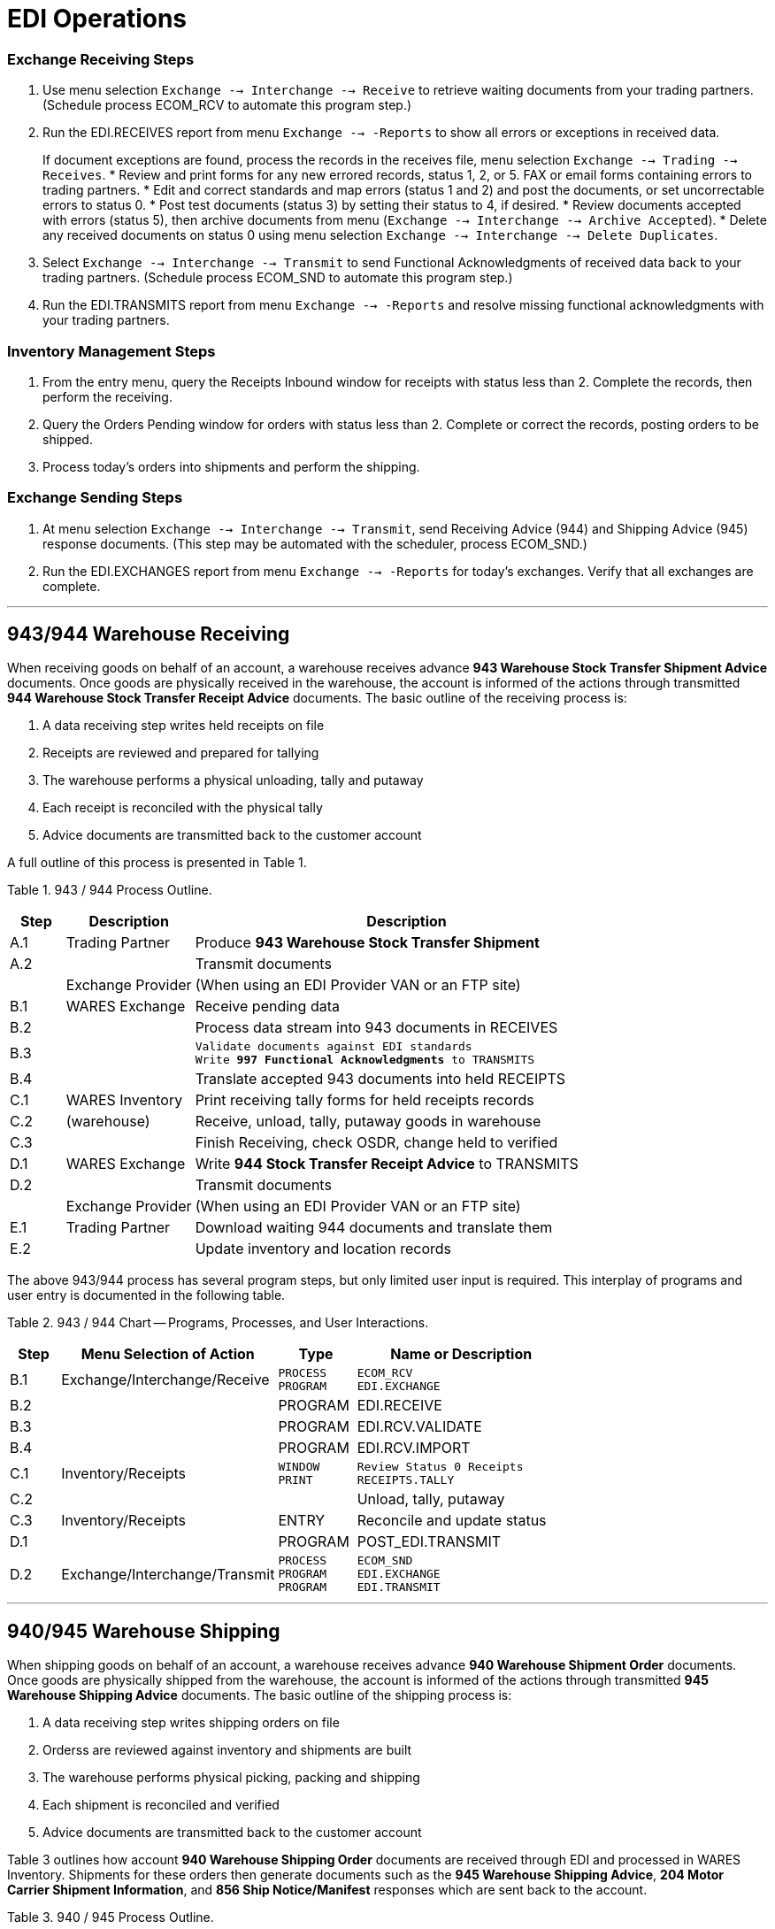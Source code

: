 = EDI Operations

:idprefix:
:idseparator: -
:!example-caption:
:!table-caption:
:page-pagination:

:doctype: book

=== Exchange Receiving Steps

. Use menu selection `Exchange --> Interchange --> Receive` to retrieve
waiting documents from your trading partners. (Schedule process ECOM_RCV
to automate this program step.)
. Run the EDI.RECEIVES report from menu `Exchange --> -Reports` to show
all errors or exceptions in received data.
+
If document exceptions are found, process the records in the receives
file, menu selection `Exchange --> Trading --> Receives`.
* Review and print forms for any new errored records, status 1, 2, or 5.
FAX or email forms containing errors to trading partners.
* Edit and correct standards and map errors (status 1 and 2) and post
the documents, or set uncorrectable errors to status 0.
* Post test documents (status 3) by setting their status to 4, if
desired.
* Review documents accepted with errors (status 5), then archive
documents from menu (`Exchange --> Interchange --> Archive Accepted`).
* Delete any received documents on status 0 using menu selection
`Exchange --> Interchange --> Delete Duplicates`.
. Select `Exchange --> Interchange --> Transmit` to send Functional
Acknowledgments of received data back to your trading partners.
(Schedule process ECOM_SND to automate this program step.)
. Run the EDI.TRANSMITS report from menu `Exchange --> -Reports` and
resolve missing functional acknowledgments with your trading partners.

=== Inventory Management Steps

. From the entry menu, query the Receipts Inbound window for receipts
with status less than 2. Complete the records, then perform the
receiving.
. Query the Orders Pending window for orders with status less than 2.
Complete or correct the records, posting orders to be shipped.
. Process today's orders into shipments and perform the shipping.

=== Exchange Sending Steps

. At menu selection `Exchange --> Interchange --> Transmit`, send
Receiving Advice (944) and Shipping Advice (945) response documents.
(This step may be automated with the scheduler, process ECOM_SND.)
. Run the EDI.EXCHANGES report from menu `Exchange --> -Reports` for
today's exchanges. Verify that all exchanges are complete.

'''''

== 943/944 Warehouse Receiving

When receiving goods on behalf of an account, a warehouse receives
advance *943 Warehouse Stock Transfer Shipment Advice* documents. Once
goods are physically received in the warehouse, the account is informed
of the actions through transmitted *944 Warehouse Stock Transfer Receipt
Advice* documents. The basic outline of the receiving process is:

. A data receiving step writes held receipts on file
. Receipts are reviewed and prepared for tallying
. The warehouse performs a physical unloading, tally and putaway
. Each receipt is reconciled with the physical tally
. Advice documents are transmitted back to the customer account

A full outline of this process is presented in Table 1.

Table 1. 943 / 944 Process Outline.

[width="100%",cols="9%,21%,70%",options="header",]
|===
|Step |Description |Description
|A.1 |Trading Partner |Produce *943 Warehouse Stock Transfer Shipment*

|A.2 | |Transmit documents

| |Exchange Provider |(When using an EDI Provider VAN or an FTP site)

|B.1 |WARES Exchange |Receive pending data

|B.2 | |Process data stream into 943 documents in RECEIVES

|B.3 | a|
[verse]
--
Validate documents against EDI standards
Write *997 Functional Acknowledgments* to TRANSMITS
--

|B.4 | |Translate accepted 943 documents into held RECEIPTS

|C.1 |WARES Inventory |Print receiving tally forms for held receipts
records

|C.2 |(warehouse) |Receive, unload, tally, putaway goods in warehouse

|C.3 | |Finish Receiving, check OSDR, change held to verified

|D.1 |WARES Exchange |Write *944 Stock Transfer Receipt Advice* to
TRANSMITS

|D.2 | |Transmit documents

| |Exchange Provider |(When using an EDI Provider VAN or an FTP site)

|E.1 |Trading Partner |Download waiting 944 documents and translate them

|E.2 | |Update inventory and location records
|===

The above 943/944 process has several program steps, but only limited
user input is required. This interplay of programs and user entry is
documented in the following table.

Table 2. 943 / 944 Chart -- Programs, Processes, and User Interactions.

[width="100%",cols="9%,39%,14%,38%",options="header",]
|===
|Step |Menu Selection of Action |Type |Name or Description
|B.1 |Exchange/Interchange/Receive a|
[verse]
--
PROCESS
PROGRAM
--

a|
[verse]
--
ECOM_RCV
EDI.EXCHANGE
--

|B.2 | |PROGRAM |EDI.RECEIVE
|B.3 | |PROGRAM |EDI.RCV.VALIDATE
|B.4 | |PROGRAM |EDI.RCV.IMPORT
|C.1 |Inventory/Receipts a|
[verse]
--
WINDOW
PRINT
--

a|
[verse]
--
Review Status 0 Receipts
RECEIPTS.TALLY
--

|C.2 | | |Unload, tally, putaway
|C.3 |Inventory/Receipts |ENTRY |Reconcile and update status
|D.1 | |PROGRAM |POST_EDI.TRANSMIT
|D.2 |Exchange/Interchange/Transmit a|
[verse]
--
PROCESS
PROGRAM
PROGRAM
--

a|
[verse]
--
ECOM_SND
EDI.EXCHANGE
EDI.TRANSMIT
--

|===

'''''

== 940/945 Warehouse Shipping

When shipping goods on behalf of an account, a warehouse receives
advance *940 Warehouse Shipment Order* documents. Once goods are
physically shipped from the warehouse, the account is informed of the
actions through transmitted *945 Warehouse Shipping Advice* documents.
The basic outline of the shipping process is:

. A data receiving step writes shipping orders on file
. Orderss are reviewed against inventory and shipments are built
. The warehouse performs physical picking, packing and shipping
. Each shipment is reconciled and verified
. Advice documents are transmitted back to the customer account

Table 3 outlines how account *940 Warehouse Shipping Order* documents
are received through EDI and processed in WARES Inventory. Shipments for
these orders then generate documents such as the *945 Warehouse Shipping
Advice*, *204 Motor Carrier Shipment Information*, and *856 Ship
Notice/Manifest* responses which are sent back to the account.

Table 3. 940 / 945 Process Outline.

[width="100%",cols="9%,21%,70%",options="header",]
|===
|Step |Description |Description
|A.1 |Trading Partner |Produce 940 Warehouse Shipping Order documents
|A.2 | |Transmit 940 documents
| |Exchange Provider |(When using an EDI Provider VAN or an FTP site)
|B.1 |WARES Exchange |Receive pending data at warehouse
|B.2 | |Process data stream into 940 documents in RECEIVES
|B.3 | a|
[verse]
--
Validate documents against EDI standards
Write 997 Functional Acknowledgments to TRANSMITS
--

|B.4 | a|
[verse]
--
Translate accepted 940 documents into Pending ORDERS
--

|C.1 |WARES Orders a|
[verse]
--
Complete and check Order data
Set problem records to Held status
--

|C.2 | |Review Held Orders, makes any corrections
|C.3 | |Review product availability per account instructions
|C.4 | |Build Shipments from unfilled Pending Orders
|D.1 |WARES Inventory a|
[verse]
--
Review Shipment records for completeness
Print Picking Tickets, Bills of Lading, other forms
--

|D.2 |(warehouse) |Pick, pack, and ship to shipments in the warehouse
|D.3 | |Complete and verify shipment records in WARES
|E.1 |WARES Exchange a|
[verse]
--
Write 945 Warehouse Shipping Advice to TRANSMITS
Update Pending ORDERS as completed orders
Write other documents: 856 ASN, 204 B/L, et cetera
--

|E.2 | |Transmit documents
| |Exchange Provider |(When using an EDI Provider VAN or an FTP site)
|F.1 |Trading Partner |Download waiting documents and translate them
|F.2 | |Update sales order records and invoice shipments
|===

Table 4 charts the user interactions in the above 940/945 process. In
step B.1, select Exchange/Interchange/Receive to download EDI documents.
This program sequence culminates with orders on file with status 1 or 2.

The warehouse staff corrects and posts entries on held orders in step
C.2. Step C.3 reviews posted Orders for product availability per account
instructions. Then orders are built into allocated Shipments in step
C.4.

In step D.1, allocated shipments are reviewed for completeness and forms
are printed. Completed shipments are changed to status 3 (Verified) in
step D.3. Finally, response documents are retransmitted in step E.2.

Table 4. 940/945 Chart -- Programs / Processes / User Interactions.

[width="100%",cols="9%,42%,13%,36%",options="header",]
|===
|Step |Menu Selection of Action |Type |Name or Description
|B.1 |Exchange/Interchange/Receive a|
[verse]
--
PROCESS
PROGRAM
--

a|
[verse]
--
ECOM_RCV
EDI.EXCHANGE
--

|B.2 | |PROGRAM |EDI.RECEIVE
|B.3 | |PROGRAM |EDI.RCV.VALIDATE
|B.4 | |PROGRAM |EDI.RCV.IMPORT
|C.1 | |PROGRAM |POST_ORDERS
|C.2 |Inventory/Orders Pending a|
____
WINDOW
____

|Review Status 0,1 Orders
|C.3 |Inventory/Orders/Review Orders |PROGRAM |ORDERS.REVIEW
|C.4 |Inventory/Orders/Build Shipments |PROGRAM |ORDERS.CALC
|D.1 |Inventory/Shipments a|
[verse]
--
WINDOW
PRINT
--

a|
[verse]
--
Review status 1 Shipments
SHIPMENTS.BOL
--

|D.2 | | |Pick, pack and ship
|D.3 |Inventory/Shipments |WINDOW |Verify complete shipments
|E.1 | a|
[verse]
--
PROGRAM
PROGRAM
PROGRAM
--

a|
[verse]
--
POST_EDI.TRANSMIT
EDI.SUBS,ORDERS
POST_EDI.TRANSMIT
--

|E.2 |Exchange/Interchange/Transmit a|
[verse]
--
PROCESS
PROGRAM
PROGRAM
--

a|
[verse]
--
ECOM_SND
EDI.EXCHANGE
EDI.TRANSMIT
--

|===

'''''

== 846 Inventory Reporting

The 846 Inventory Inquiry/Advice transaction set allows trading partners
to reconcile their inventory with your records.

=== Process

The Inventory 846 process first displays a Select Details (XQ) collector
window. Use the index selection options to specify the criteria for the
lots you wish to include in the Advice records. Then press [F9] to
create the transaction sets.

Each completed transaction set is written to the TRANSMITS file, and
will be sent during the next EDI Transmit. One or more advice
transactions will be created depending on the number of lot detail
records being reported.

=== 846 Program Notes

Process record EDI_846 controls 846 inventory reporting. 846 reporting
could be automated by scheduling this process. The EDI documents are
built by program POST_EDI.TRANSMIT. The parameters for this program are:

____
846: the transaction set identifier, PARTNER_846: the dictionary
fieldname that evaluates to a partner key, and DETAILS: the name of the
file being processed.
____

The 846 process selects only inventory lots with quantity greater than
zero for reporting, and the lots are sorted by account and then stock
number.

The DETAILS dictionary field PARTNER_846 is evaluated for each record to
determine the partner identifier, and a reporting break occurs whenever
the partner identifier changes. Lot records with a null partner key,
without an 846 map, or where the map status is less than 2 will not be
reported. (The PARTNER_846 dictionary returns null when an 846 map is
not found.)

